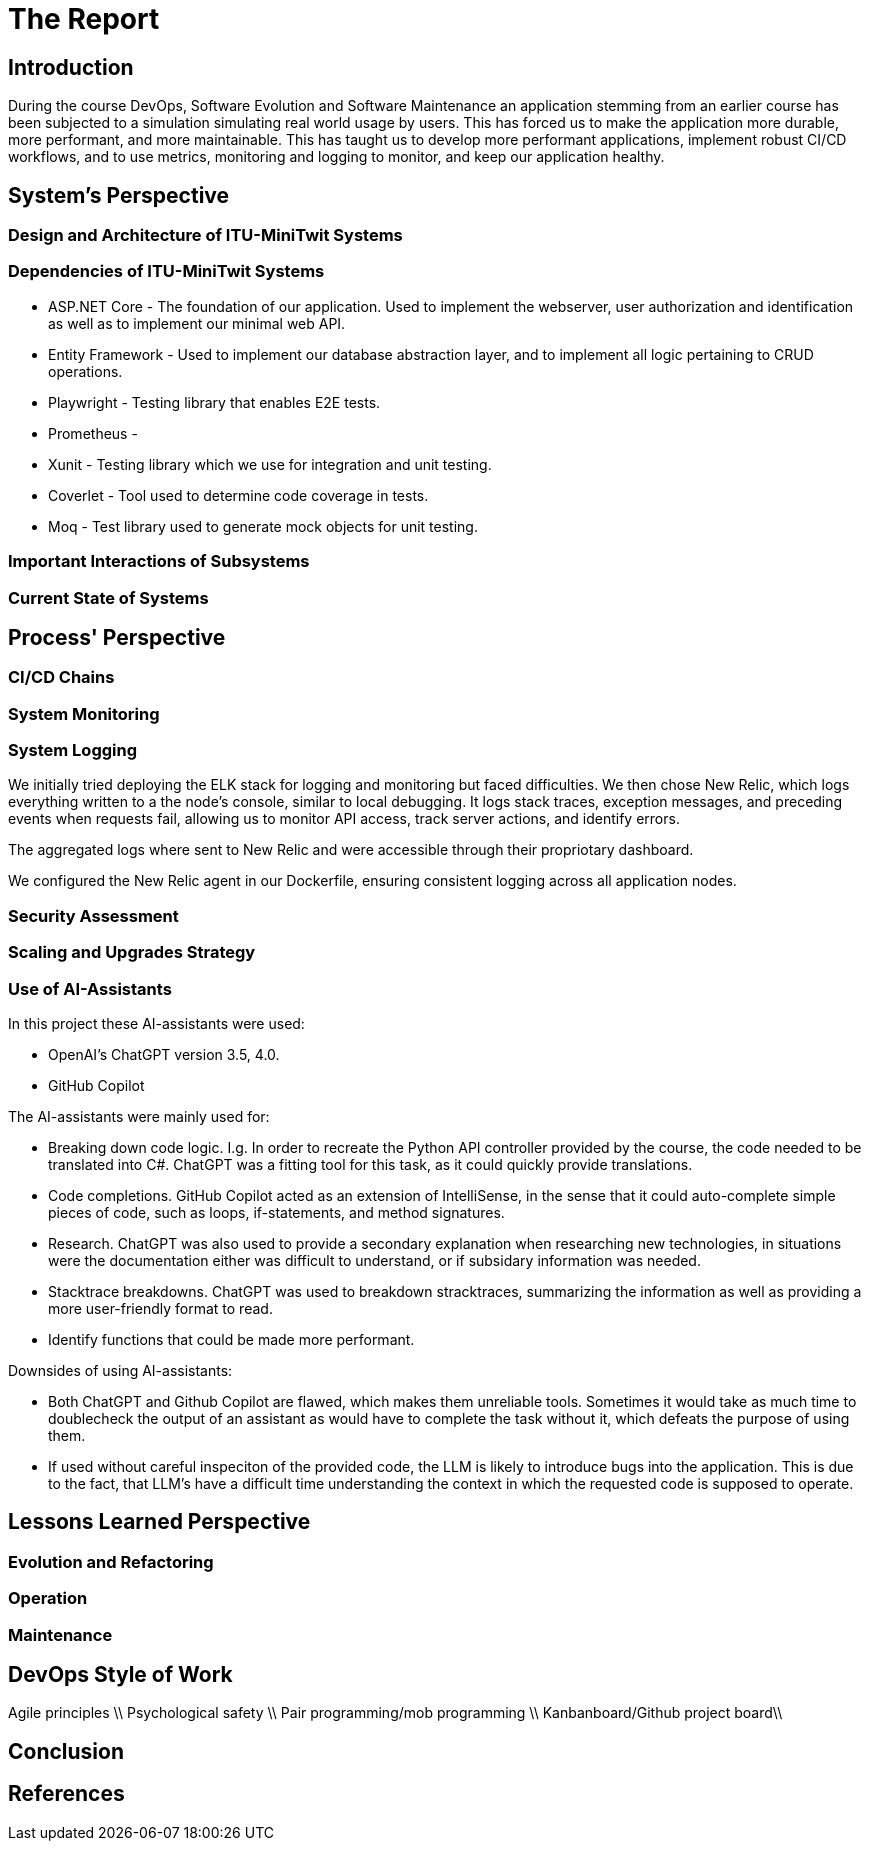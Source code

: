 = The Report

== Introduction

During the course DevOps, Software Evolution and Software Maintenance an application stemming from an earlier course
has been subjected to a simulation simulating real world usage by users. This has forced us to make the application more
durable, more performant, and more maintainable. This has taught us to develop more performant applications, implement 
robust CI/CD workflows, and to use metrics, monitoring and logging to monitor, and keep our application healthy.

== System's Perspective

=== Design and Architecture of ITU-MiniTwit Systems

// Description and illustration of the design and architecture.

=== Dependencies of ITU-MiniTwit Systems

// List and brief description of all technologies and tools applied and depended on.
* ASP.NET Core - The foundation of our application. Used to implement the webserver, user authorization and identification 
as well as to implement our minimal web API.
* Entity Framework - Used to implement our database abstraction layer, and to implement all logic pertaining to CRUD operations.
* Playwright - Testing library that enables E2E tests.
* Prometheus - 
* Xunit - Testing library which we use for integration and unit testing.
* Coverlet - Tool used to determine code coverage in tests. 
* Moq - Test library used to generate mock objects for unit testing.

=== Important Interactions of Subsystems

// Description of important interactions of subsystems.

=== Current State of Systems

// Description of the current state of systems.

== Process' Perspective

=== CI/CD Chains

// Description of stages and tools included in the CI/CD chains.

=== System Monitoring

// Description of how the systems are monitored and what is monitored.

=== System Logging

We initially tried deploying the ELK stack for logging and monitoring but faced difficulties. 
We then chose New Relic, which logs everything written to a the node's console, similar to local debugging. 
It logs stack traces, exception messages, and preceding events when requests fail, allowing us to monitor API access, 
track server actions, and identify errors.

The aggregated logs where sent to New Relic and were accessible through their propriotary dashboard.

We configured the New Relic agent in our Dockerfile, ensuring consistent logging across all application nodes.

=== Security Assessment

// Brief results of the security assessment and description of how the system security was hardened.

=== Scaling and Upgrades Strategy

// Description of the applied strategy for scaling and upgrades.

=== Use of AI-Assistants
In this project these AI-assistants were used:

* OpenAI's ChatGPT version 3.5, 4.0.
* GitHub Copilot

The AI-assistants were mainly used for:

* Breaking down code logic. I.g. In order to recreate the Python API controller provided by the course, the code needed to be translated into C#. ChatGPT was a fitting tool for this task, as it could quickly provide translations. 
* Code completions. GitHub Copilot acted as an extension of IntelliSense, in the sense that it could auto-complete simple pieces of code, such as loops, if-statements, and method signatures.
* Research. ChatGPT was also used to provide a secondary explanation when researching new technologies, in situations were the documentation either was difficult to understand, or if subsidary information was needed. 
* Stacktrace breakdowns. ChatGPT was used to breakdown stracktraces, summarizing the information as well as providing a more user-friendly format to read. 
* Identify functions that could be made more performant. 

Downsides of using AI-assistants:

* Both ChatGPT and Github Copilot are flawed, which makes them unreliable tools. Sometimes it would take as much time to doublecheck the output of an assistant as would have to complete the task without it, which defeats the purpose of using them.
* If used without careful inspeciton of the provided code, the LLM is likely to introduce bugs into the application. This is due to the fact,
that LLM's have a difficult time understanding the context in which the requested code is supposed to operate.

// Description of the use of AI-assistants during the project.

== Lessons Learned Perspective

=== Evolution and Refactoring

// Description of the biggest issues, how they were solved, and lessons learned.

=== Operation

// Description of the biggest issues, how they were solved, and lessons learned.

=== Maintenance

// Description of the biggest issues, how they were solved, and lessons learned.

== DevOps Style of Work
Agile principles \\
Psychological safety \\
Pair programming/mob programming \\
Kanbanboard/Github project board\\
// Reflection and description of the "DevOps" style of work.

== Conclusion

// Brief conclusion of the report.

== References

// List of references.